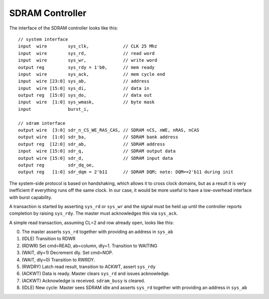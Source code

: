 ================
SDRAM Controller
================

The interface of the SDRAM controller looks like this::

    // system interface
    input  wire        sys_clk,             // CLK 25 Mhz
    input  wire        sys_rd,              // read word
    input  wire        sys_wr,              // write word
    output reg         sys_rdy = 1'b0,      // mem ready
    input  wire        sys_ack,             // mem cycle end
    input  wire [23:0] sys_ab,              // address
    input  wire [15:0] sys_di,              // data in
    output reg  [15:0] sys_do,              // data out
    input  wire  [1:0] sys_wmask,           // byte mask
    input              burst_i,

    // sdram interface
    output wire  [3:0] sdr_n_CS_WE_RAS_CAS, // SDRAM nCS, nWE, nRAS, nCAS
    output wire  [1:0] sdr_ba,              // SDRAM bank address
    output reg  [12:0] sdr_ab,              // SDRAM address
    input  wire [15:0] sdr_q,               // SDRAM output data
    output wire [15:0] sdr_d,               // SDRAM input data
    output reg         sdr_dq_oe,
    output reg   [1:0] sdr_dqm = 2'b11      // SDRAM DQM; note: DQM==2'b11 during init


The system-side protocol is based on handshaking, which allows it to cross clock domains,
but as a result it is very inefficient if everything runs off the same clock.
In our case, it would be more useful to have a low-overhead interface with burst capability.

A transaction is started by asserting ``sys_rd`` or ``sys_wr`` and the signal must be held up
until the controller reports completion by raising ``sys_rdy``.
The master must acknowledges this via ``sys_ack``.

A simple read transaction, assuming CL=2 and row already open, looks like this:

0. The master asserts ``sys_rd`` together with providing an address in ``sys_ab``
1. (IDLE) Transition to RDWR
2. (RDWR) Set cmd=READ, ab=column, dly=1. Transition to WAITING
3. (WAIT, dly=1) Decrement dly. Set cmd=NOP.
4. (WAIT, dly=0) Transition to RWRDY.
5. (RWDRY) Latch read result, transition to ACKWT, assert ``sys_rdy``
6. (ACKWT) Data is ready. Master clears ``sys_rd`` and issues acknowledge.
7. (ACKWT) Acknowledge is received. ``sdram_busy`` is cleared.
8. (IDLE) New cycle: Master sees SDRAM idle and asserts ``sys_rd`` together with providing an address in ``sys_ab``
